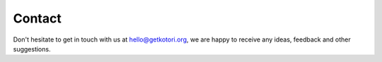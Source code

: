 #######
Contact
#######

Don't hesitate to get in touch with us at hello@getkotori.org,
we are happy to receive any ideas, feedback and other suggestions.

